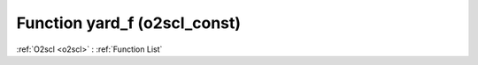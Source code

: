 Function yard_f (o2scl_const)
=============================

:ref:`O2scl <o2scl>` : :ref:`Function List`

.. doxygenfunction:: o2scl_const::yard_f
